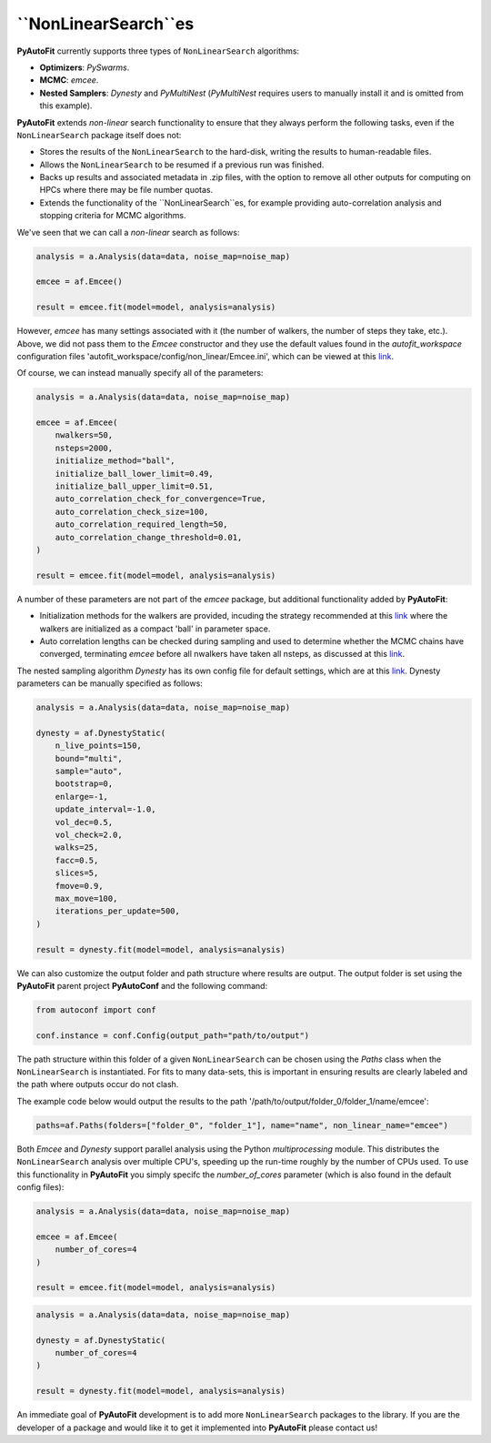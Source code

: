 .. _non_linear_search:

``NonLinearSearch``es
-------------------

**PyAutoFit** currently supports three types of ``NonLinearSearch`` algorithms:

- **Optimizers**: *PySwarms*.
- **MCMC**: *emcee*.
- **Nested Samplers**: *Dynesty* and *PyMultiNest* (*PyMultiNest* requires users to manually install it and is omitted from this example).

**PyAutoFit** extends *non-linear* search functionality to ensure that they always perform the following tasks, even if
the ``NonLinearSearch`` package itself does not:

- Stores the results of the ``NonLinearSearch`` to the hard-disk, writing the results to human-readable files.
- Allows the ``NonLinearSearch`` to be resumed if a previous run was finished.
- Backs up results and associated metadata in .zip files, with the option to remove all other outputs for computing on
  HPCs where there may be file number quotas.
- Extends the functionality of the ``NonLinearSearch``es, for example providing auto-correlation analysis and stopping
  criteria for MCMC algorithms.

We've seen that we can call a *non-linear* search as follows:

.. code-block:: bash

   analysis = a.Analysis(data=data, noise_map=noise_map)

   emcee = af.Emcee()

   result = emcee.fit(model=model, analysis=analysis)

However, *emcee* has many settings associated with it (the number of walkers, the number of steps they take, etc.).
Above, we did not pass them to the *Emcee* constructor and they use the default values found in the *autofit_workspace*
configuration files 'autofit_workspace/config/non_linear/Emcee.ini', which can be viewed at this
`link <https://github.com/Jammy2211/autofit_workspace/blob/master/config/non_linear/Emcee.ini>`_.

Of course, we can instead manually specify all of the parameters:

.. code-block:: bash

   analysis = a.Analysis(data=data, noise_map=noise_map)

   emcee = af.Emcee(
       nwalkers=50,
       nsteps=2000,
       initialize_method="ball",
       initialize_ball_lower_limit=0.49,
       initialize_ball_upper_limit=0.51,
       auto_correlation_check_for_convergence=True,
       auto_correlation_check_size=100,
       auto_correlation_required_length=50,
       auto_correlation_change_threshold=0.01,
   )

   result = emcee.fit(model=model, analysis=analysis)

A number of these parameters are not part of the *emcee* package, but additional functionality added by **PyAutoFit**:

- Initialization methods for the walkers are provided, incuding the strategy recommended at this
  `link <https://emcee.readthedocs.io/en/stable/user/faq/?highlight=ball#how-should-i-initialize-the-walkers>`_ where
  the walkers are initialized as a compact 'ball' in parameter space.

- Auto correlation lengths can be checked during sampling and used to determine whether the MCMC chains have converged,
  terminating *emcee* before all nwalkers have taken all nsteps, as discussed at this
  `link <https://emcee.readthedocs.io/en/stable/tutorials/autocorr/>`_.

The nested sampling algorithm *Dynesty* has its own config file for default settings, which are at this
`link <https://github.com/Jammy2211/autofit_workspace/blob/master/config/non_linear/Dynesty.ini>`_. Dynesty
parameters can be manually specified as follows:

.. code-block:: bash

   analysis = a.Analysis(data=data, noise_map=noise_map)

   dynesty = af.DynestyStatic(
       n_live_points=150,
       bound="multi",
       sample="auto",
       bootstrap=0,
       enlarge=-1,
       update_interval=-1.0,
       vol_dec=0.5,
       vol_check=2.0,
       walks=25,
       facc=0.5,
       slices=5,
       fmove=0.9,
       max_move=100,
       iterations_per_update=500,
   )

   result = dynesty.fit(model=model, analysis=analysis)

We can also customize the output folder and path structure where results are output. The output folder is set using
the **PyAutoFit** parent project **PyAutoConf** and the following command:

.. code-block:: bash

   from autoconf import conf

   conf.instance = conf.Config(output_path="path/to/output")

The path structure within this folder of a given ``NonLinearSearch`` can be chosen using the *Paths* class when the
``NonLinearSearch`` is instantiated. For fits to many data-sets, this is important in ensuring results are clearly
labeled and the path where outputs occur do not clash.

The example code below would output the results to the path '/path/to/output/folder_0/folder_1/name/emcee':

.. code-block:: bash

   paths=af.Paths(folders=["folder_0", "folder_1"], name="name", non_linear_name="emcee")

Both *Emcee* and *Dynesty* support parallel analysis using the Python *multiprocessing* module. This distributes the
``NonLinearSearch`` analysis over multiple CPU's, speeding up the run-time roughly by the number of CPUs used. To
use this functionality in **PyAutoFit** you simply specifc the *number_of_cores* parameter (which is also found in the
default config files):

.. code-block:: bash

   analysis = a.Analysis(data=data, noise_map=noise_map)

   emcee = af.Emcee(
       number_of_cores=4
   )

   result = emcee.fit(model=model, analysis=analysis)

.. code-block:: bash

   analysis = a.Analysis(data=data, noise_map=noise_map)

   dynesty = af.DynestyStatic(
       number_of_cores=4
   )

   result = dynesty.fit(model=model, analysis=analysis)

An immediate goal of **PyAutoFit** development is to add more ``NonLinearSearch`` packages to the library. If you are
the developer of a package and would like it to get it implemented into **PyAutoFit** please contact us!